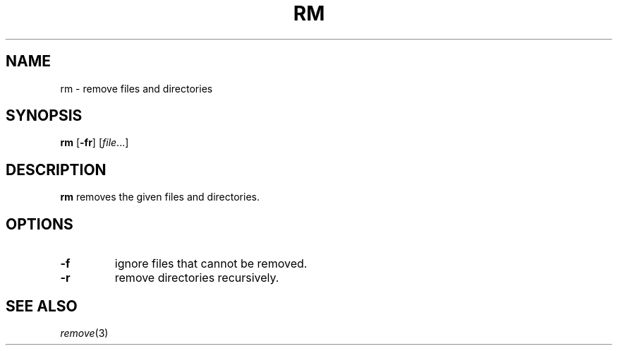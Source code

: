 .TH RM 1 sbase\-VERSION
.SH NAME
rm \- remove files and directories
.SH SYNOPSIS
.B rm
.RB [ \-fr ]
.RI [ file ...]
.SH DESCRIPTION
.B rm
removes the given files and directories.
.SH OPTIONS
.TP
.B \-f
ignore files that cannot be removed.
.TP
.B \-r
remove directories recursively.
.SH SEE ALSO
.IR remove (3)
